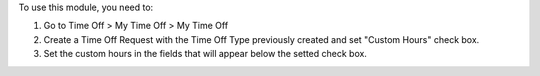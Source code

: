 To use this module, you need to:

#. Go to Time Off > My Time Off > My Time Off
#. Create a Time Off Request with the Time Off Type previously created and set "Custom Hours" check box.
#. Set the custom hours in the fields that will appear below the setted check box.
